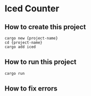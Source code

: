 * Iced Counter
** How to create this project
#+begin_src shell
  cargo new {project-name}
  cd {project-name}
  cargo add iced
#+end_src
** How to run this project
#+begin_src shell
  cargo run
#+end_src
** How to fix errors
